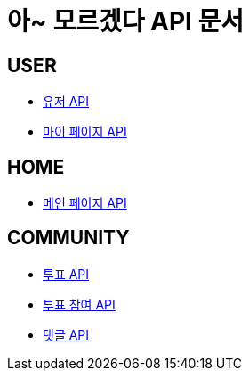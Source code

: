 = 아~ 모르겠다 API 문서

== *USER*
- link:/docs/user.html[유저 API]
- link:/docs/mypage.html[마이 페이지 API]

== *HOME*
- link:/docs/home.html[메인 페이지 API]

== *COMMUNITY*
- link:/docs/vote.html[투표 API]
- link:/docs/ballot.html[투표 참여 API]
- link:/docs/comment.html[댓글 API]

